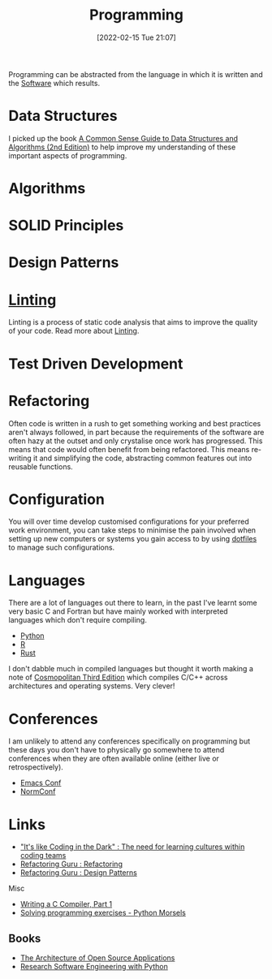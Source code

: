 :PROPERTIES:
:ID:       ea1499ab-dab2-49b1-8479-cb5a2fbd38bc
:mtime:    20231128211522 20231103145409 20230714224933 20230503073018 20230331230614 20230103103314 20221224191223 20230103103313 20230103103309 20230103103308
:ctime:    20221224191223 20230103103308
:END:
#+TITLE: Programming
#+DATE: [2022-02-15 Tue 21:07]
#+FILETAGS: :programming:theory:design patterns:refactoring

Programming can be abstracted from the language in which it is written and the [[id:526272b2-904f-4656-b24c-fdefc4492fdc][Software]] which results.

* Data Structures
:PROPERTIES:
:ID:       347000ec-6cec-4187-a998-9a96ad6f3946
:mtime:    20230503073018 20221224191223
:ctime:    20221224191223
:END:

I picked up the book [[id:c006a2dc-166b-44c7-9473-6eb8ef6e7ec8][A Common Sense Guide to Data Structures and Algorithms (2nd Edition)]] to help improve my
understanding of these important aspects of programming.

* Algorithms
:PROPERTIES:
:ID:       c7298d65-4e43-447b-b6fd-968b8eef03db
:mtime:    20230103103309
:ctime:    20230103103309
:END:

* SOLID Principles
:PROPERTIES:
:ID:       4d2971f0-9dc1-4a51-b022-2b586c735fd2
:mtime:    20221224191223
:ctime:    20221224191223
:END:

* Design Patterns
:PROPERTIES:
:ID:       28961e24-0099-4440-bae1-87dac7c81ef1
:END:

* [[id:55581960-395e-443c-bd5d-bc00c496b6ae][Linting]]
:PROPERTIES:
:mtime:    20221224191223
:ctime:    20221224191223
:END:

Linting is a process of static code analysis that aims to improve the quality of your code. Read more about [[id:55581960-395e-443c-bd5d-bc00c496b6ae][Linting]].

* Test Driven Development
:PROPERTIES:
:ID:       119d0863-1d66-4fda-ac42-5806243f9c99
:mtime:    20230103103308 20221224191223
:ctime:    20221224191223
:END:

* Refactoring
:PROPERTIES:
:ID:       9b72d256-9d28-444d-86ca-a49197342b03
:END:

Often code is written in a rush to get something working and best practices aren't always followed, in part because the
requirements of the software are often hazy at the outset and only crystalise once work has progressed. This means that
code would often benefit from being refactored. This means re-writing it and simplifying the code, abstracting common
features out into reusable functions.

* Configuration

You will over time develop customised configurations for your preferred work environment, you can take steps to minimise
the pain involved when setting up new computers or systems you gain access to by using [[id:31304184-2fad-4cc5-824b-3ab4b9d2e126][dotfiles]] to manage such
configurations.

* Languages

There are a lot of languages out there to learn, in the past I've learnt some very basic C and Fortran but have mainly
worked with interpreted languages which don't require compiling.

+ [[id:5b5d1562-ecb4-4199-b530-e7993723e112][Python]]
+ [[id:de9a18a7-b4ef-4a9f-ac99-68f3c76488e5][R]]
+ [[id:3469c33e-7c61-46c7-b01e-655695f3b93c][Rust]]

I don't dabble much in compiled languages but thought it worth making a note of [[https://justine.lol/cosmo3/][Cosmopolitan Third Edition]] which
compiles C/C++ across architectures and operating systems. Very clever!

* Conferences

I am unlikely to attend any conferences specifically on programming but these days you don't have to physically go
somewhere to attend conferences when they are often available online (either live or retrospectively).

+ [[id:f76ac811-6c1a-4aa6-9492-8cbae7cb50ca][Emacs Conf]]
+ [[id:cc3612e7-3ed5-4cca-b36d-0a4b20e8669d][NormConf]]

* Links
+ [[https://www.catharsisinsight.com/_files/ugd/fce7f8_f9d2fea4f1b9478baeb7e84ab1b63759.pdf]["It's like Coding in the Dark" : The need for learning cultures within coding teams]]
+ [[https://refactoring.guru/refactoring][Refactoring Guru : Refactoring]]
+ [[https://refactoring.guru/design-patterns][Refactoring Guru : Design Patterns]]

Misc

+ [[https://norasandler.com/2017/11/29/Write-a-Compiler.html][Writing a C Compiler, Part 1]]
+ [[https://www.pythonmorsels.com/programming-exercise-tips/][Solving programming exercises - Python Morsels]]

** Books

+ [[https://aosabook.org/en/][The Architecture of Open Source Applications]]
+ [[https://merely-useful.tech/py-rse/][Research Software Engineering with Python]]
